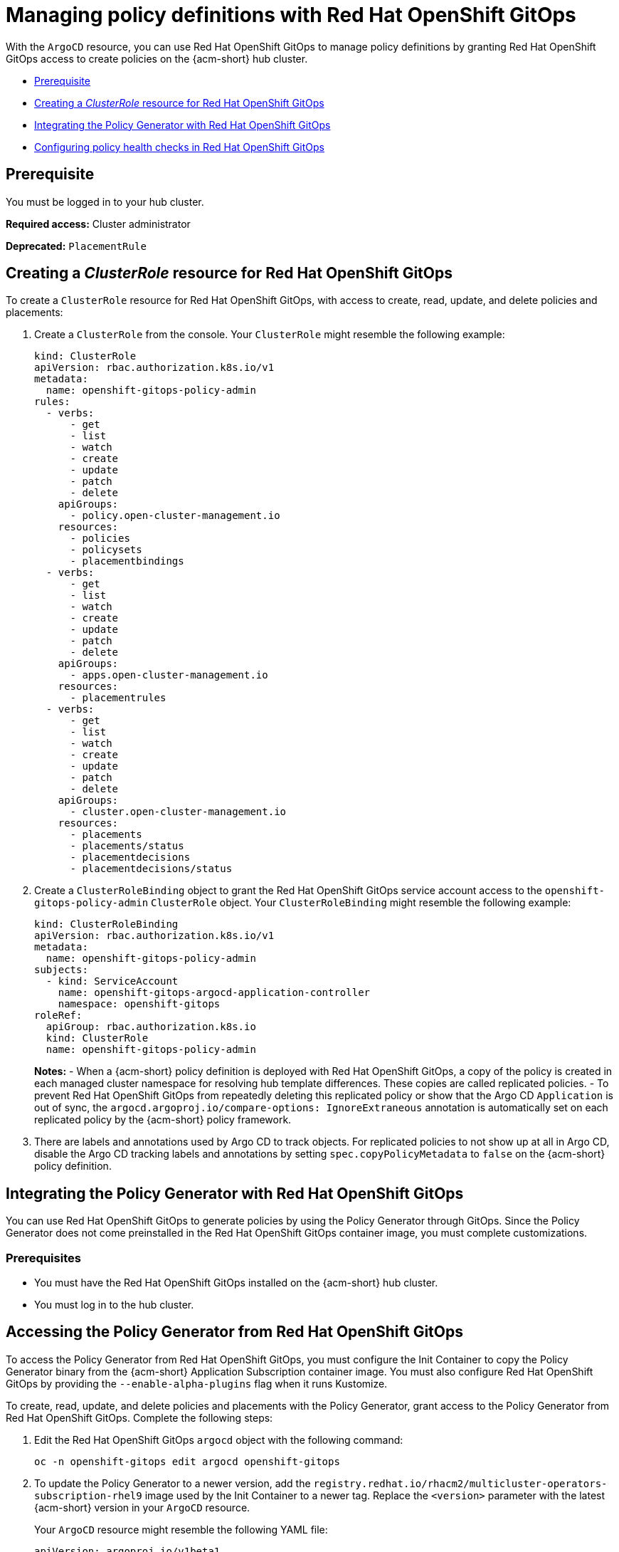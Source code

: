 [#gitops-policy-definitions]
= Managing policy definitions with Red Hat OpenShift GitOps 

With the `ArgoCD` resource, you can use Red Hat OpenShift GitOps to manage policy definitions by granting Red Hat OpenShift GitOps access to create policies on the {acm-short} hub cluster.

- <<gitops-pol-def-prereq,Prerequisite>>
- <<create-clusterrole-gitops,Creating a _ClusterRole_ resource for Red Hat OpenShift GitOps>>
- <<integrate-pol-gen-ocp-gitops,Integrating the Policy Generator with Red Hat OpenShift GitOps>>
- <<config-gitops-healthcheck,Configuring policy health checks in Red Hat OpenShift GitOps>>

[#gitops-pol-def-prereq]
== Prerequisite

You must be logged in to your hub cluster.

*Required access:* Cluster administrator

*Deprecated:* `PlacementRule`

[#create-clusterrole-gitops]
== Creating a _ClusterRole_ resource for Red Hat OpenShift GitOps

To create a `ClusterRole` resource for Red Hat OpenShift GitOps, with access to create, read, update, and delete policies and placements:

. Create a `ClusterRole` from the console. Your `ClusterRole` might resemble the following example:

+
[source,yaml]
----
kind: ClusterRole
apiVersion: rbac.authorization.k8s.io/v1
metadata:
  name: openshift-gitops-policy-admin
rules:
  - verbs:
      - get
      - list
      - watch
      - create
      - update
      - patch
      - delete
    apiGroups:
      - policy.open-cluster-management.io
    resources:
      - policies
      - policysets
      - placementbindings
  - verbs:
      - get
      - list
      - watch
      - create
      - update
      - patch
      - delete
    apiGroups:
      - apps.open-cluster-management.io
    resources:
      - placementrules
  - verbs:
      - get
      - list
      - watch
      - create
      - update
      - patch
      - delete
    apiGroups:
      - cluster.open-cluster-management.io
    resources:
      - placements
      - placements/status
      - placementdecisions
      - placementdecisions/status
----

. Create a `ClusterRoleBinding` object to grant the Red Hat OpenShift GitOps service account access to the `openshift-gitops-policy-admin` `ClusterRole` object. Your `ClusterRoleBinding` might resemble the following example:

+
[source,yaml]
----
kind: ClusterRoleBinding
apiVersion: rbac.authorization.k8s.io/v1
metadata:
  name: openshift-gitops-policy-admin
subjects:
  - kind: ServiceAccount
    name: openshift-gitops-argocd-application-controller
    namespace: openshift-gitops
roleRef:
  apiGroup: rbac.authorization.k8s.io
  kind: ClusterRole
  name: openshift-gitops-policy-admin
----
+
*Notes:* 
- When a {acm-short} policy definition is deployed with Red Hat OpenShift GitOps, a copy of the policy is created in each managed cluster namespace for resolving hub template differences. These copies are called replicated policies.
- To prevent Red Hat OpenShift GitOps from repeatedly deleting this replicated policy or show that the Argo CD `Application` is out of sync, the `argocd.argoproj.io/compare-options: IgnoreExtraneous` annotation is automatically set on each replicated policy by the {acm-short} policy framework.

. There are labels and annotations used by Argo CD to track objects. For replicated policies to not show up at all in Argo CD, disable the Argo CD tracking labels and annotations by setting `spec.copyPolicyMetadata` to `false` on the {acm-short} policy definition.

[#integrate-pol-gen-ocp-gitops]
== Integrating the Policy Generator with Red Hat OpenShift GitOps

You can use Red Hat OpenShift GitOps to generate policies by using the Policy Generator through GitOps. Since the Policy Generator does not come preinstalled in the Red Hat OpenShift GitOps container image, you must complete customizations. 

[#integrate-pol-gen-prereq]
=== Prerequisites

* You must have the Red Hat OpenShift GitOps installed on the {acm-short} hub cluster.
* You must log in to the hub cluster.

[#access-policy-gen-gitops]
== Accessing the Policy Generator from Red Hat OpenShift GitOps

To access the Policy Generator from Red Hat OpenShift GitOps, you must configure the Init Container to copy the Policy Generator binary from the {acm-short} Application Subscription container image. You must also configure Red Hat OpenShift GitOps by providing the `--enable-alpha-plugins` flag when it runs Kustomize.

To create, read, update, and delete policies and placements with the Policy Generator, grant access to the Policy Generator from Red Hat OpenShift GitOps. Complete the following steps:

. Edit the Red Hat OpenShift GitOps `argocd` object with the following command:

+
[source,bash]
----
oc -n openshift-gitops edit argocd openshift-gitops
----

. To update the Policy Generator to a newer version, add the `registry.redhat.io/rhacm2/multicluster-operators-subscription-rhel9` image used by the Init Container to a newer tag. Replace the `<version>` parameter with the latest {acm-short} version in your `ArgoCD` resource.
+
Your `ArgoCD` resource might resemble the following YAML file:

+
[source,yaml]
----
apiVersion: argoproj.io/v1beta1
kind: ArgoCD
metadata:
  name: openshift-gitops
  namespace: openshift-gitops
spec:
  kustomizeBuildOptions: --enable-alpha-plugins
  repo:
    env:
    - name: KUSTOMIZE_PLUGIN_HOME
      value: /etc/kustomize/plugin
    initContainers:
    - args:
      - -c
      - cp /policy-generator/PolicyGenerator-not-fips-compliant /policy-generator-tmp/PolicyGenerator
      command:
      - /bin/bash
      image: registry.redhat.io/rhacm2/multicluster-operators-subscription-rhel9:v<version>
      name: policy-generator-install
      volumeMounts:
      - mountPath: /policy-generator-tmp
        name: policy-generator
    volumeMounts:
    - mountPath: /etc/kustomize/plugin/policy.open-cluster-management.io/v1/policygenerator
      name: policy-generator
    volumes:
    - emptyDir: {}
      name: policy-generator
----
+
*Note:* Alternatively, you can create a `ConfigurationPolicy` resource that contains the `ArgoCD` manifest and template the version to match the version set in the `MulticlusterHub`:

+
[source,yaml]
----
image: '{{ (index (lookup "apps/v1" "Deployment" "open-cluster-management" "multicluster-operators-hub-subscription").spec.template.spec.containers 0).image }}'
----

. If you want to enable the processing of Helm charts within the Kustomize directory before generating policies, set the `POLICY_GEN_ENABLE_HELM` environment variable to `"true"` in the `spec.repo.env` field:

+
[source,yaml]
----
env:
- name: POLICY_GEN_ENABLE_HELM
  value: "true"
----

. To create, read, update, and delete policies and placements, create a `ClusterRoleBinding` object to grant the Red Hat OpenShift GitOps service account access to {acm-short} hub cluster. Your `ClusterRoleBinding` might resemble the following resource:

+
[source,yaml]
----
kind: ClusterRoleBinding
apiVersion: rbac.authorization.k8s.io/v1
metadata:
  name: openshift-gitops-policy-admin
subjects:
  - kind: ServiceAccount
    name: openshift-gitops-argocd-application-controller
    namespace: openshift-gitops
roleRef:
  apiGroup: rbac.authorization.k8s.io
  kind: ClusterRole
  name: openshift-gitops-policy-admin
----

//is there a verification step to be sure that there is accessing the policy generator?

[#config-gitops-healthcheck]
== Configuring policy health checks in Red Hat OpenShift GitOps

With the `ArgoCD` resoure, use Red Hat OpenShift GitOps for you to define custom logic that determines the current health of specific resource based on the resource state. Define custom health checks to report the policy as healthy only when your policy is compliant. When you add a health check for a resource, you must add it as a `group` in the `resourceHealthChecks` field. 

*Important:* To verify that you did not download something malicious from the Internet, review every policy before you apply it.

To define health checks for your resource kinds complete the following steps:

. To configure the health check for your `CertificatePolicy` resources, edit the `ArgoCD` resource with the following command:

+
[source,bash]
----
oc -n openshift-gitops edit argocd openshift-gitops
----
+
Your `ArgoCD` resource might resemble the following YAML file:

+
[source,yaml]
----
apiVersion: argoproj.io/v1beta1 
kind: ArgoCD 
metadata:
  name: openshift-gitops
  namespace: openshift-gitops
spec: 
  resourceHealthChecks: 
    - group: policy.open-cluster-management.io 
      kind: CertificatePolicy 
      check: | 
	hs = {} 
	if obj.status == nil or obj.status.compliant == nil then
	  hs.status = "Progressing" 
	  hs.message = "Waiting for the status to be reported" 
	  return hs 
	end 
	if obj.status.compliant == "Compliant" then 
	  hs.status = "Healthy" hs.message = "All certificates found comply with the policy" 
	  return hs 
	else hs.status = "Degraded" 
          hs.message = "At least one certificate does not comply with the policy"
	  return hs 
        end
----

. To add a health check to your `CertificatePolicy`, `ConfigurationPolicy`, `OperatorPolicy`, and `Policy` resources, download the `argocd-policy-healthchecks.yaml` by running the following command:

+
[source,bash]
----
wget https://raw.githubusercontent.com/open-cluster-management-io/policy-collection/main/stable/CM-Configuration-Management/argocd-policy-healthchecks.yaml
----

. To apply the `argocd-policy-healthchecks.yaml` policy, run the following command:

+
[source,bash]
----
oc apply -f ./argocd-policy-healthchecks.yaml
----

. Verify that the health checks work as expected by viewing the _Summary_ tab of the `ArgoCD` resource. View the health details from the Argo CD console.

[#additional-resource-policy-def]
== Additional resources

* See the link:https://docs.redhat.com/en/documentation/red_hat_openshift_gitops/1.14/html/understanding_openshift_gitops/index[Understanding OpenShift GitOps] documentation.


